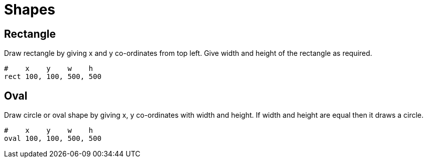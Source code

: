 = Shapes

== Rectangle

Draw rectangle by giving x and y co-ordinates from top left. Give width and height of the rectangle as required.

[source,console]
----
#    x    y    w    h
rect 100, 100, 500, 500
----

== Oval

Draw circle or oval shape by giving x, y co-ordinates with width and height. If width and height are equal then it draws a circle.

[source,console]
----
#    x    y    w    h
oval 100, 100, 500, 500
----

